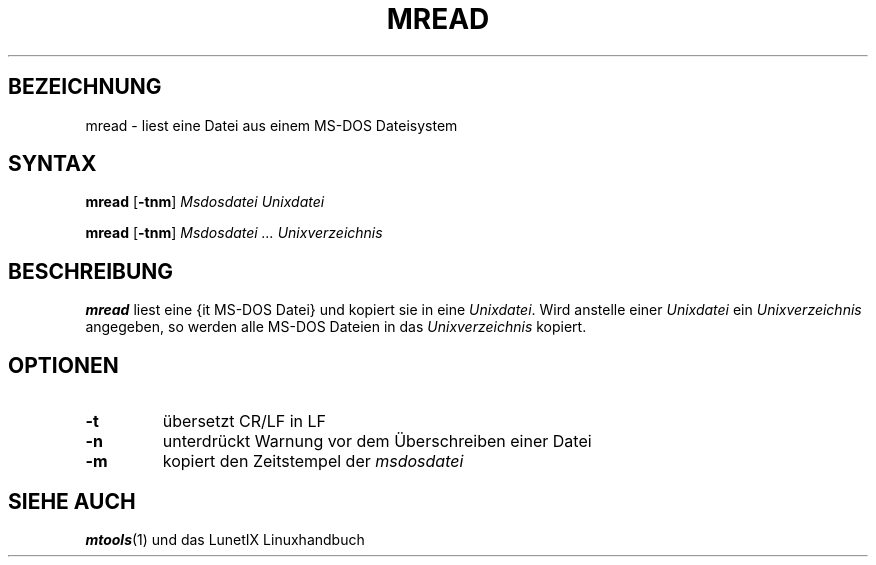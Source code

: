 .\"
.\"	Copyright 1993 Sebastian Hetze und der/die in der Sektion
.\"	AUTOR genannten Autor/Autoren
.\"
.\"	Dieser Text steht unter der GNU General Public License.
.\"	Er darf kopiert und verändert, korrigiert und verbessert werden.
.\"	Die Copyright und Lizenzbestimmung müssen allerdings erhalten
.\"	bleiben. Die Hinweise auf das LunetIX Linuxhandbuch, aus dem
.\"	dieser Text stammt, dürfen nicht entfernt werden.
.\"
.TH MREAD 1 "1. Juli 1993" "LunetIX Linuxhandbuch" "Dienstprogramme für Benutzer"
.SH BEZEICHNUNG 
mread \- liest eine Datei aus einem MS-DOS Dateisystem
.SH SYNTAX 
.B mread
.RB [ \-tnm ]
.I Msdosdatei Unixdatei
.sp
.B mread
.RB [ \-tnm ] 
.I Msdosdatei ... Unixverzeichnis
.SH BESCHREIBUNG
.B mread
liest eine {\it MS-DOS Datei\/}
und kopiert sie in eine
.IR Unixdatei .
Wird anstelle einer
.I Unixdatei
ein
.I Unixverzeichnis
angegeben, so werden alle MS-DOS Dateien in das
.I Unixverzeichnis
kopiert.
.SH OPTIONEN
.TP
.B \-t
übersetzt CR/LF in LF
.TP
.B \-n
unterdrückt Warnung vor dem Überschreiben einer Datei
.TP
.B \-m
kopiert den Zeitstempel der
.I msdosdatei
.SH SIEHE AUCH
.BR mtools (1)
und das LunetIX Linuxhandbuch

